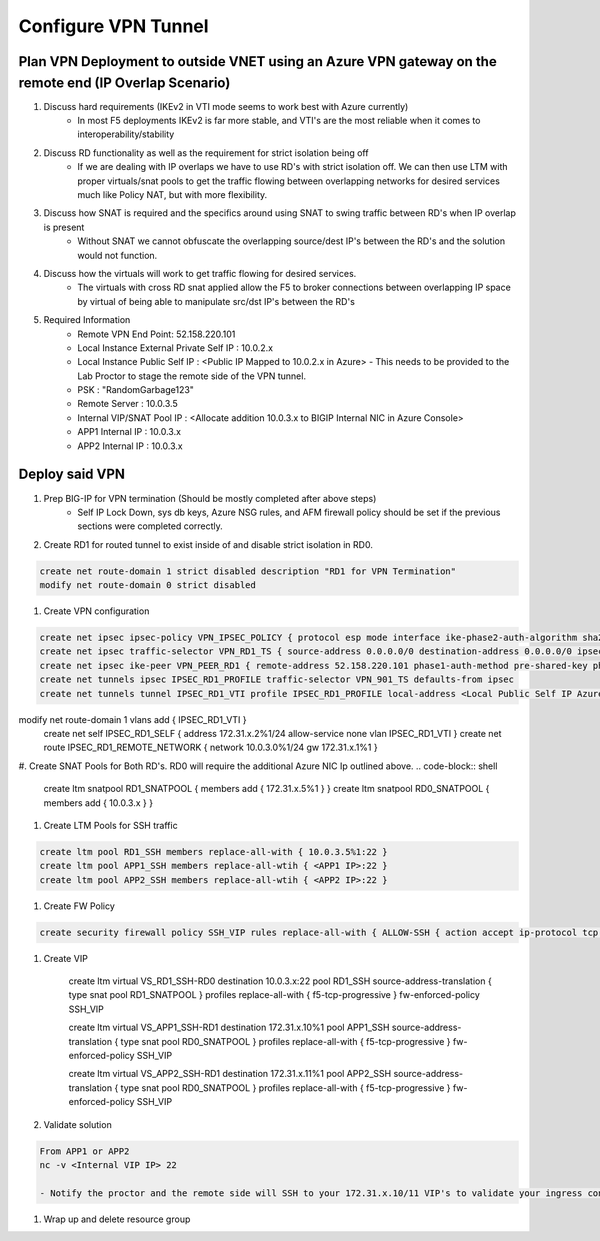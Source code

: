 Configure VPN Tunnel
====================

Plan VPN Deployment to outside VNET using an Azure VPN gateway on the remote end (IP Overlap Scenario)
~~~~~~~~~~~~~~~~~~~~~~~~~~~~~~~~~~~~~~~~~~~~~~~~~~~~~~~~~~~~~~~~~~~~~~~~~~~~~~~~~~~~~~~~~~~~~~~~~~~~~~

#. Discuss hard requirements (IKEv2 in VTI mode seems to work best with Azure currently)
    - In most F5 deployments IKEv2 is far more stable, and VTI's are the most reliable when it comes to interoperability/stability

#. Discuss RD functionality as well as the requirement for strict isolation being off
    - If we are dealing with IP overlaps we have to use RD's with strict isolation off.  We can then use LTM with proper virtuals/snat pools to get the traffic flowing between overlapping networks for desired services much like Policy NAT, but with more flexibility.
                
#. Discuss how SNAT is required and the specifics around using SNAT to swing traffic between RD's when IP overlap is present
    - Without SNAT we cannot obfuscate the overlapping source/dest IP's between the RD's and the solution would not function.

#. Discuss how the virtuals will work to get traffic flowing for desired services.
    - The virtuals with cross RD snat applied allow the F5 to broker connections between overlapping IP space by virtual of being able to manipulate src/dst IP's between the RD's
    
#. Required Information 
    - Remote VPN End Point: 52.158.220.101
    - Local Instance External Private Self IP : 10.0.2.x
    - Local Instance Public Self IP : <Public IP Mapped to 10.0.2.x in Azure>  - This needs to be provided to the Lab Proctor to stage the remote side of the VPN tunnel.
    - PSK : "RandomGarbage123"
    - Remote Server : 10.0.3.5
    - Internal VIP/SNAT Pool IP : <Allocate addition 10.0.3.x to BIGIP Internal NIC in Azure Console>
    - APP1 Internal IP : 10.0.3.x
    - APP2 Internal IP : 10.0.3.x

Deploy said VPN
~~~~~~~~~~~~~~~

#. Prep BIG-IP for VPN termination (Should be mostly completed after above steps)
    - Self IP Lock Down, sys db keys, Azure NSG rules, and AFM firewall policy should be set if the previous sections were completed correctly.

#. Create RD1 for routed tunnel to exist inside of and disable strict isolation in RD0.

.. code-block:: shell

    create net route-domain 1 strict disabled description "RD1 for VPN Termination"
    modify net route-domain 0 strict disabled

#. Create VPN configuration

.. code-block:: shell

    create net ipsec ipsec-policy VPN_IPSEC_POLICY { protocol esp mode interface ike-phase2-auth-algorithm sha256 ike-phase2-encrypt-algorithm aes256 ike-phase2-perfect-forward-secrecy modp2048 ike-phase2-lifetime 1440 ike-phase2-lifetime-kilobytes 0 }
    create net ipsec traffic-selector VPN_RD1_TS { source-address 0.0.0.0/0 destination-address 0.0.0.0/0 ipsec-policy VPN_IPSEC_POLICY }
    create net ipsec ike-peer VPN_PEER_RD1 { remote-address 52.158.220.101 phase1-auth-method pre-shared-key phase1-hash-algorithm sha256 phase1-encrypt-algorithm aes256 phase1-perfect-forward-secrecy modp2048 preshared-key "RandomGarbage123" my-id-type address my-id-value <Public Self IP Actual Public> peers-id-type address peers-id-value 52.158.220.101 version replace-all-with { v2 } traffic-selector replace-all-with { VPN_RD1_TS } nat-traversal on  }
    create net tunnels ipsec IPSEC_RD1_PROFILE traffic-selector VPN_901_TS defaults-from ipsec
    create net tunnels tunnel IPSEC_RD1_VTI profile IPSEC_RD1_PROFILE local-address <Local Public Self IP Azure Private IP> remote-address 52.158.220.101
modify net route-domain 1 vlans add { IPSEC_RD1_VTI }
    create net self IPSEC_RD1_SELF { address 172.31.x.2%1/24 allow-service none vlan IPSEC_RD1_VTI }
    create net route IPSEC_RD1_REMOTE_NETWORK { network 10.0.3.0%1/24 gw 172.31.x.1%1 }

#. Create SNAT Pools for Both RD's.  RD0 will require the additional Azure NIC Ip outlined above. 
.. code-block:: shell

    create ltm snatpool RD1_SNATPOOL { members add { 172.31.x.5%1 } }
    create ltm snatpool RD0_SNATPOOL { members add { 10.0.3.x } }

#. Create LTM Pools for SSH traffic

.. code-block:: shell

    create ltm pool RD1_SSH members replace-all-with { 10.0.3.5%1:22 }
    create ltm pool APP1_SSH members replace-all-wtih { <APP1 IP>:22 }
    create ltm pool APP2_SSH members replace-all-wtih { <APP2 IP>:22 }

#. Create FW Policy

.. code-block:: shell

    create security firewall policy SSH_VIP rules replace-all-with { ALLOW-SSH { action accept ip-protocol tcp destination { ports add { 22 } } } }

#. Create VIP 

    create ltm virtual VS_RD1_SSH-RD0 destination 10.0.3.x:22 pool RD1_SSH source-address-translation { type snat pool RD1_SNATPOOL } profiles replace-all-with { f5-tcp-progressive } fw-enforced-policy SSH_VIP

    create ltm virtual VS_APP1_SSH-RD1 destination 172.31.x.10%1 pool APP1_SSH source-address-translation { type snat pool RD0_SNATPOOL } profiles replace-all-with { f5-tcp-progressive } fw-enforced-policy SSH_VIP

    create ltm virtual VS_APP2_SSH-RD1 destination 172.31.x.11%1 pool APP2_SSH source-address-translation { type snat pool RD0_SNATPOOL } profiles replace-all-with { f5-tcp-progressive } fw-enforced-policy SSH_VIP

#. Validate solution 

.. code-block:: shell

    From APP1 or APP2
    nc -v <Internal VIP IP> 22
    
    - Notify the proctor and the remote side will SSH to your 172.31.x.10/11 VIP's to validate your ingress configuration. 
    
#. Wrap up and delete resource group 
